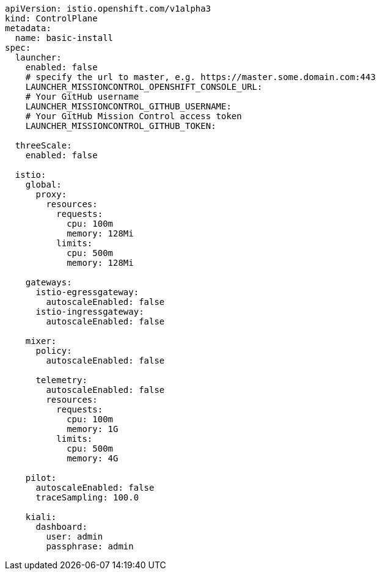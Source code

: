 [source,yaml]
----
apiVersion: istio.openshift.com/v1alpha3
kind: ControlPlane
metadata:
  name: basic-install
spec:
  launcher:
    enabled: false
    # specify the url to master, e.g. https://master.some.domain.com:443
    LAUNCHER_MISSIONCONTROL_OPENSHIFT_CONSOLE_URL: 
    # Your GitHub username
    LAUNCHER_MISSIONCONTROL_GITHUB_USERNAME:
    # Your GitHub Mission Control access token
    LAUNCHER_MISSIONCONTROL_GITHUB_TOKEN:

  threeScale:
    enabled: false

  istio:
    global:
      proxy:
        resources:
          requests:
            cpu: 100m
            memory: 128Mi
          limits:
            cpu: 500m
            memory: 128Mi

    gateways:
      istio-egressgateway:
        autoscaleEnabled: false
      istio-ingressgateway:
        autoscaleEnabled: false

    mixer:
      policy:
        autoscaleEnabled: false

      telemetry:
        autoscaleEnabled: false
        resources:
          requests:
            cpu: 100m
            memory: 1G
          limits:
            cpu: 500m
            memory: 4G

    pilot:
      autoscaleEnabled: false
      traceSampling: 100.0

    kiali:
      dashboard:
        user: admin
        passphrase: admin
----
